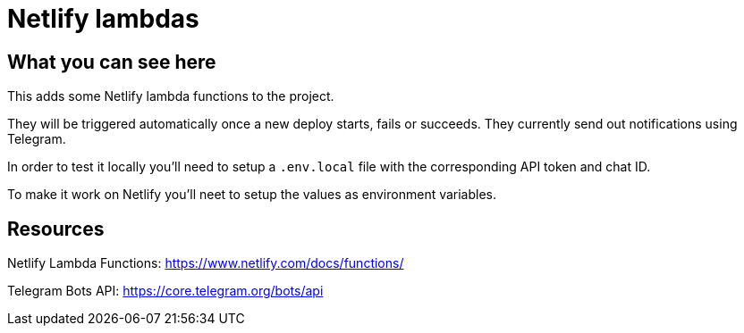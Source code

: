 = Netlify lambdas

== What you can see here

This adds some Netlify lambda functions to the project.

They will be triggered automatically once a new deploy starts, fails or succeeds.
They currently send out notifications using Telegram.

In order to test it locally you'll need to setup a `.env.local` file with the corresponding API token and chat ID.

To make it work on Netlify you'll neet to setup the values as environment variables.

== Resources

Netlify Lambda Functions: https://www.netlify.com/docs/functions/

Telegram Bots API: https://core.telegram.org/bots/api
